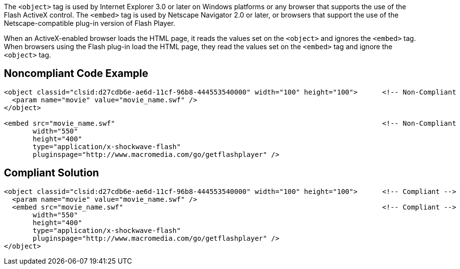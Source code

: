 The ``++<object>++`` tag is used by Internet Explorer 3.0 or later on Windows platforms or any browser that supports the use of the Flash ActiveX control. The ``++<embed>++`` tag is used by Netscape Navigator 2.0 or later, or browsers that support the use of the Netscape-compatible plug-in version of Flash Player.


When an ActiveX-enabled browser loads the HTML page, it reads the values set on the ``++<object>++`` and ignores the ``++<embed>++`` tag. When browsers using the Flash plug-in load the HTML page, they read the values set on the ``++<embed>++`` tag and ignore the ``++<object>++`` tag.

== Noncompliant Code Example

----
<object classid="clsid:d27cdb6e-ae6d-11cf-96b8-444553540000" width="100" height="100">      <!-- Non-Compliant -->
  <param name="movie" value="movie_name.swf" />
</object>

<embed src="movie_name.swf"                                                                 <!-- Non-Compliant -->
       width="550"
       height="400"
       type="application/x-shockwave-flash"
       pluginspage="http://www.macromedia.com/go/getflashplayer" />
----

== Compliant Solution

----
<object classid="clsid:d27cdb6e-ae6d-11cf-96b8-444553540000" width="100" height="100">      <!-- Compliant -->
  <param name="movie" value="movie_name.swf" />
  <embed src="movie_name.swf"                                                               <!-- Compliant -->
       width="550"
       height="400"
       type="application/x-shockwave-flash"
       pluginspage="http://www.macromedia.com/go/getflashplayer" />
</object>
----
